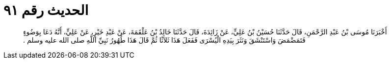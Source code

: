 
= الحديث رقم ٩١

[quote.hadith]
أَخْبَرَنَا مُوسَى بْنُ عَبْدِ الرَّحْمَنِ، قَالَ حَدَّثَنَا حُسَيْنُ بْنُ عَلِيٍّ، عَنْ زَائِدَةَ، قَالَ حَدَّثَنَا خَالِدُ بْنُ عَلْقَمَةَ، عَنْ عَبْدِ خَيْرٍ، عَنْ عَلِيٍّ، أَنَّهُ دَعَا بِوَضُوءٍ فَتَمَضْمَضَ وَاسْتَنْشَقَ وَنَثَرَ بِيَدِهِ الْيُسْرَى فَفَعَلَ هَذَا ثَلاَثًا ثُمَّ قَالَ هَذَا طُهُورُ نَبِيِّ اللَّهِ صلى الله عليه وسلم ‏.‏